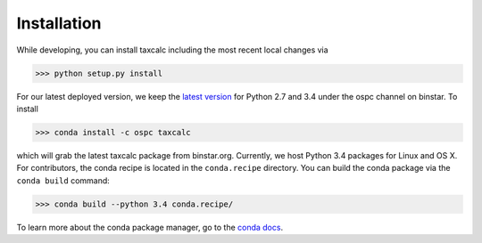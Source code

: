 Installation 
======================

While developing, you can install taxcalc including the most recent local changes via 

.. code-block:: python

	>>> python setup.py install 

For our latest deployed version, we keep the `latest version`_ for Python 2.7 and 3.4 under the ospc channel on binstar. To install 

.. code-block:: python

	>>> conda install -c ospc taxcalc

which will grab the latest taxcalc package from binstar.org. Currently, we host Python 3.4 packages for Linux and OS X. For contributors, the conda recipe is located in the ``conda.recipe`` directory. You can build the conda package via the ``conda build`` command:

.. code-block:: python 

	>>> conda build --python 3.4 conda.recipe/

To learn more about the conda package manager, go to the `conda docs`_.

.. _`conda docs`: http://conda.pydata.org
.. _`latest version`: https://binstar.org/ospc/taxcalc 
